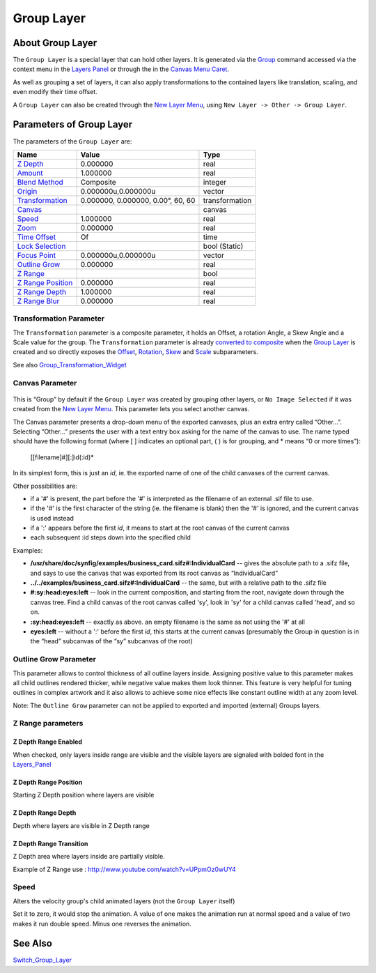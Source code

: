 .. _layer_group:

########################
    Group Layer
########################
.. figure:: group_dat/Layer_other_group_icon.png
   :alt: Layer_other_group_icon.png
   :width: 64px

About Group Layer
-----------------

The ``Group Layer`` is a special layer that can hold other layers. It is
generated via the `Group <Group>`__ command accessed via the context
menu in the `Layers Panel <Layers Panel>`__ or through the in the `Canvas Menu
Caret <Canvas_Menu_Caret>`__.

As well as grouping a set of layers, it can also apply transformations
to the contained layers like translation, scaling, and even modify their
time offset.

A ``Group Layer`` can also be created through the `New Layer Menu <Category:Layer_Menu#New_Layer_Menu>`__, using ``New Layer -> Other -> Group Layer``.

Parameters of Group Layer
-------------------------

The parameters of the ``Group Layer`` are:

+----------------------------------------------------------------------------------------+---------------------------------------+--------------------+
| **Name**                                                                               | **Value**                             | **Type**           |
+----------------------------------------------------------------------------------------+---------------------------------------+--------------------+
|     |Type\_real\_icon.png| `Z Depth <Z_Depth_Parameter>`__                             |   0.000000                            |   real             |
+----------------------------------------------------------------------------------------+---------------------------------------+--------------------+
|     |Type\_real\_icon.png| `Amount <Amount_Parameter>`__                               |   1.000000                            |   real             |
+----------------------------------------------------------------------------------------+---------------------------------------+--------------------+
|     |type\_integer\_icon.png| `Blend Method <Blend_Method>`__                          |   Composite                           |   integer          |
+----------------------------------------------------------------------------------------+---------------------------------------+--------------------+
|     |Type\_vector\_icon.png| `Origin <Origin_Parameter>`__                             |   0.000000u,0.000000u                 |   vector           |
+----------------------------------------------------------------------------------------+---------------------------------------+--------------------+
|     `Transformation <Group_Layer#Transformation_Parameter>`__                          |   0.000000, 0.000000, 0.00°, 60, 60   |   transformation   |
+----------------------------------------------------------------------------------------+---------------------------------------+--------------------+
|     |Type\_canvas\_icon\_0.63.06.png| `Canvas <Group_Layer#Canvas_Parameter>`__        |                                       |   canvas           |
+----------------------------------------------------------------------------------------+---------------------------------------+--------------------+
|     |Type\_real\_icon.png| `Speed <Group_Layer#Speed>`__                               |   1.000000                            |   real             |
+----------------------------------------------------------------------------------------+---------------------------------------+--------------------+
|     |Type\_real\_icon.png| `Zoom <Zoom_Parameter>`__                                   |   0.000000                            |   real             |
+----------------------------------------------------------------------------------------+---------------------------------------+--------------------+
|     |Type\_time\_icon.png| `Time Offset <Time_Offset_Parameter>`__                     |   Of                                  |   time             |
+----------------------------------------------------------------------------------------+---------------------------------------+--------------------+
|     |Type\_bool\_icon.png| `Lock Selection <Lock_Selection>`__                         | |p_checkbox_off.png|                  |   bool (Static)    |
|                                                                                        |                                       |                    |
|                                                                                        |                                       |                    |
|                                                                                        |                                       |                    |
+----------------------------------------------------------------------------------------+---------------------------------------+--------------------+
|     |Type\_vector\_icon.png| `Focus Point <Focus_Point>`__                             |   0.000000u,0.000000u                 |   vector           |
+----------------------------------------------------------------------------------------+---------------------------------------+--------------------+
|     |Type\_real\_icon.png| `Outline Grow <Group_Layer#Outline_Grow_Parameter>`__       |   0.000000                            |   real             |
+----------------------------------------------------------------------------------------+---------------------------------------+--------------------+
|     |Type\_bool\_icon.png| `Z Range <Group_Layer#Z_Depth_Range_Enabled>`__             | |p_checkbox_off.png|                  |   bool             |
|                                                                                        |                                       |                    |
|                                                                                        |                                       |                    |
|                                                                                        |                                       |                    |
+----------------------------------------------------------------------------------------+---------------------------------------+--------------------+
|     |Type\_real\_icon.png| `Z Range Position <Group_Layer#Z_Depth_Range_Position>`__   |   0.000000                            |   real             |
+----------------------------------------------------------------------------------------+---------------------------------------+--------------------+
|     |Type\_real\_icon.png| `Z Range Depth <Group_Layer#Z_Depth_Range_Depth>`__         |   1.000000                            |   real             |
+----------------------------------------------------------------------------------------+---------------------------------------+--------------------+
|     |Type\_real\_icon.png| `Z Range Blur <Group_Layer#Z_Depth_Range_Transition>`__     |   0.000000                            |   real             |
+----------------------------------------------------------------------------------------+---------------------------------------+--------------------+

Transformation Parameter
~~~~~~~~~~~~~~~~~~~~~~~~

The ``Transformation`` parameter is a composite parameter, it holds an
Offset, a rotation Angle, a Skew Angle and a Scale value for the group.
The ``Transformation`` parameter is already `converted to
composite <Convert#Composite>`__ when the `Group Layer <Group_Layer>`__
is created and so directly exposes the `Offset <Offset_Parameter>`__,
`Rotation <Rotation_Parameter>`__, `Skew <Skew_Parameter>`__ and
`Scale <Scale_Parameter>`__ subparameters.

See also `Group\_Transformation\_Widget <Group_Transformation_Widget>`__

Canvas Parameter
~~~~~~~~~~~~~~~~

.. figure:: images/Type_canvas_icon_0.63.06.png
   :alt: Type_canvas_icon_0.63.06.png
   :width: 64px

This is “Group” by default if the ``Group Layer`` was created by
grouping other layers, or ``No Image Selected`` if it was created from
the `New Layer Menu <New_Layer_Menu>`__. This parameter lets you select
another canvas.

The Canvas parameter presents a drop-down menu of the exported canvases,
plus an extra entry called “Other...”. Selecting “Other...” presents the
user with a text entry box asking for the name of the canvas to use. The
name typed should have the following format (where [ ] indicates an
optional part, ( ) is for grouping, and \* means “0 or more times”):

   [[filename]#][:]id(:id)*

In its simplest form, this is just an *id*, ie. the exported name of one
of the child canvases of the current canvas.

Other possibilities are:

-  if a '#' is present, the part before the '#' is interpreted as the
   filename of an external .sif file to use.
-  if the '#' is the first character of the string (ie. the filename is
   blank) then the '#' is ignored, and the current canvas is used
   instead
-  if a ':' appears before the first *id*, it means to start at the root
   canvas of the current canvas
-  each subsequent :id steps down into the specified child

Examples:

-  **/usr/share/doc/synfig/examples/business\_card.sifz#:IndividualCard**
   -- gives the absolute path to a .sifz file, and says to use the
   canvas that was exported from its root canvas as “IndividualCard”
-  **../../examples/business\_card.sifz#:IndividualCard** -- the same,
   but with a relative path to the .sifz file
-  **#:sy:head:eyes:left** -- look in the current composition, and
   starting from the root, navigate down through the canvas tree. Find a
   child canvas of the root canvas called 'sy', look in 'sy' for a child
   canvas called 'head', and so on.
-  **:sy:head:eyes:left** -- exactly as above. an empty filename is the
   same as not using the '#' at all
-  **eyes:left** -- without a ':' before the first *id*, this starts at
   the current canvas (presumably the Group in question is in the “head”
   subcanvas of the “sy” subcanvas of the root)

Outline Grow Parameter
~~~~~~~~~~~~~~~~~~~~~~

This parameter allows to control thickness of all outline layers inside.
Assigning positive value to this parameter makes all child outlines
rendered thicker, while negative value makes them look thinner. This
feature is very helpful for tuning outlines in complex artwork and it
also allows to achieve some nice effects like constant outline width at
any zoom level.

Note: The ``Outline Grow`` parameter can not be applied to exported and
imported (external) Groups layers.

.. figure:: group_dat/Paste-canvas-outline-grow-param.png
   :alt: Paste-canvas-outline-grow-param.png


Z Range parameters
~~~~~~~~~~~~~~~~~~

Z Depth Range Enabled
^^^^^^^^^^^^^^^^^^^^^

When checked, only layers inside range are visible and the visible
layers are signaled with bolded font in the
`Layers\_Panel <Layers_Panel>`__

Z Depth Range Position
^^^^^^^^^^^^^^^^^^^^^^

Starting Z Depth position where layers are visible

Z Depth Range Depth
^^^^^^^^^^^^^^^^^^^

Depth where layers are visible in Z Depth range

Z Depth Range Transition
^^^^^^^^^^^^^^^^^^^^^^^^

Z Depth area where layers inside are partially visible.

Example of Z Range use : http://www.youtube.com/watch?v=UPpmOz0wUY4

Speed
~~~~~

Alters the velocity group's child animated layers (not the
``Group Layer`` itself)

Set it to zero, it would stop the animation. A value of one makes the
animation run at normal speed and a value of two makes it run double
speed. Minus one reverses the animation.

See Also
--------

`Switch\_Group\_Layer <Switch_Group_Layer>`__

.. |Type_real_icon.png| image:: images/Type_real_icon.png
   :width: 16px
.. |type_integer_icon.png| image:: images/Type_integer_icon.png
   :width: 16px
.. |Type_vector_icon.png| image:: images/Type_vector_icon.png
   :width: 16px
.. |Type_canvas_icon_0.63.06.png| image:: images/Type_canvas_icon_0.63.06.png
   :width: 16px
.. |Type_time_icon.png| image:: images/Type_time_icon.png
   :width: 16px
.. |Type_bool_icon.png| image:: images/Type_bool_icon.png
   :width: 16px 
.. |p_checkbox_off.png| image:: images/p_checkbox_off.png
   
